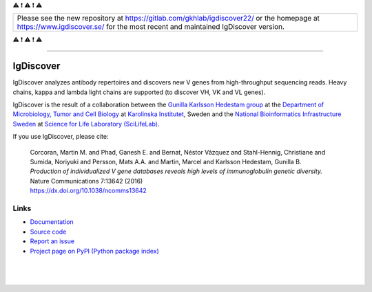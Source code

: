 ⚠️ ❗ ⚠️ ❗ ⚠️ 

+------------------------------------------+
| Please see the new repository at         |
| https://gitlab.com/gkhlab/igdiscover22/  |
| or the homepage at                       |
| https://www.igdiscover.se/               |
| for the most recent and maintained       |
| IgDiscover version.                      |
+------------------------------------------+

⚠️ ❗ ⚠️ ❗ ⚠️ 

----

IgDiscover
==========

IgDiscover analyzes antibody repertoires and discovers new V genes from high-throughput sequencing reads.
Heavy chains, kappa and lambda light chains are supported (to discover VH, VK and VL genes).

IgDiscover is the result of a collaboration between the `Gunilla Karlsson Hedestam group <http://ki.se/en/mtc/gunilla-karlsson-hedestam-group>`_
at the `Department of Microbiology, Tumor and Cell Biology <http://ki.se/en/mtc/>`_ at `Karolinska Institutet <http://ki.se/en/>`_,
Sweden and the `National Bioinformatics Infrastructure Sweden <https://nbis.se/>`_
at `Science for Life Laboratory (SciLifeLab) <https://www.scilifelab.se/>`_.

If you use IgDiscover, please cite:

    | Corcoran, Martin M. and Phad, Ganesh E. and Bernat, Néstor Vázquez and Stahl-Hennig,
      Christiane and Sumida, Noriyuki and Persson, Mats A.A. and Martin, Marcel and
      Karlsson Hedestam, Gunilla B.
    | *Production of individualized V gene databases reveals high levels of immunoglobulin genetic
      diversity.*
    | Nature Communications 7:13642 (2016)
    | https://dx.doi.org/10.1038/ncomms13642


Links
-----

* `Documentation <http://docs.igdiscover.se/>`_
* `Source code <https://github.com/NBISweden/IgDiscover/>`_
* `Report an issue <https://github.com/NBISweden/IgDiscover/issues>`_
* `Project page on PyPI (Python package index) <https://pypi.python.org/pypi/igdiscover/>`_

|

.. figure:: https://raw.githubusercontent.com/NBISweden/IgDiscover/main/doc/clusterplot.jpeg

|

